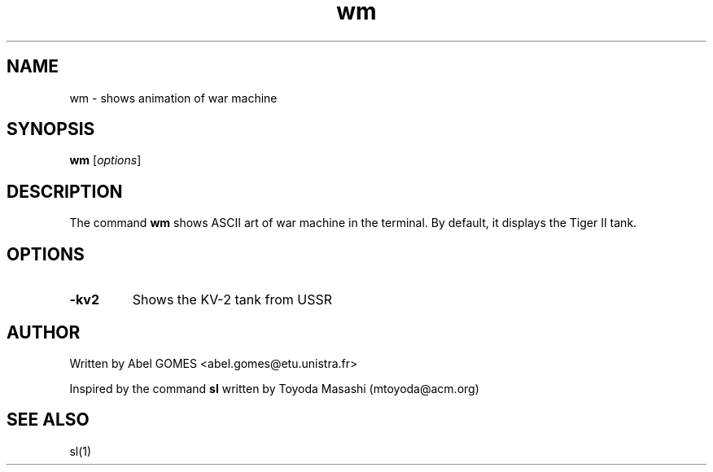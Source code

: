.TH wm 1 "September 2025" "1.0" "User Commands"
.SH NAME
wm - shows animation of war machine
.SH SYNOPSIS
.B wm
.RI [ options ]
.SH DESCRIPTION
The command \fBwm\fR shows ASCII art of war machine in the terminal.
By default, it displays the Tiger II tank.
.SH OPTIONS
.TP
.B -kv2
Shows the KV-2 tank from USSR
.SH AUTHOR 
Written by Abel GOMES <abel.gomes@etu.unistra.fr>
.PP
Inspired by the command \fBsl\fR written by Toyoda Masashi (mtoyoda@acm.org)
.SH SEE ALSO
sl(1)